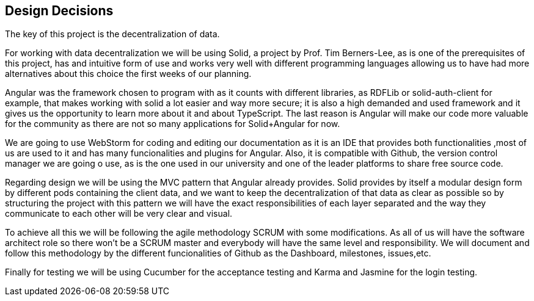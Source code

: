 [[section-design-decisions]]
== Design Decisions


The key of this project is the decentralization of data.

For working with data decentralization we will be using Solid, a project by Prof. Tim Berners-Lee, as is one of the
prerequisites of this project, has and intuitive form of use and works very well with different programming languages
allowing us to have had more alternatives about this choice the first weeks of our planning.

Angular was the framework chosen to program with as it counts with different libraries, as RDFLib or solid-auth-client
for example, that makes working with solid a lot easier and way more secure; it is also a high demanded and used
framework and it gives us the opportunity to learn more about it and about TypeScript.
The last reason is Angular will make our code more valuable for the community as there are not so many applications
for Solid+Angular for now.

We are going to use WebStorm for coding and editing our documentation as it is an IDE that provides both functionalities
,most of us are used to it and has many funcionalities and plugins for Angular. Also, it is compatible with Github, the
version control manager we are going o use, as is the one used in our university and one of the leader platforms
to share free source code.

Regarding design we will be using the MVC pattern that Angular already provides.
Solid provides by itself a modular design form by different pods containing the client data, and we want to keep the
decentralization of that data as clear as possible so by structuring the project with this pattern we will have the
exact responsibilities of each layer separated and the way they communicate to each other will be very clear and visual.

To achieve all this we will be following the agile methodology SCRUM with some modifications. As all of us will have
the software architect role so there won't be a SCRUM master and everybody will have the same level and responsibility.
We will document and follow this methodology by the different funcionalities of Github as the Dashboard, milestones,
issues,etc.

Finally for testing we will be using Cucumber for the acceptance testing and Karma and Jasmine for the login testing.
